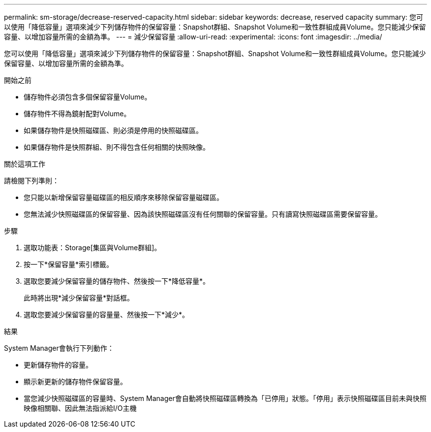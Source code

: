 ---
permalink: sm-storage/decrease-reserved-capacity.html 
sidebar: sidebar 
keywords: decrease, reserved capacity 
summary: 您可以使用「降低容量」選項來減少下列儲存物件的保留容量：Snapshot群組、Snapshot Volume和一致性群組成員Volume。您只能減少保留容量、以增加容量所需的金額為準。 
---
= 減少保留容量
:allow-uri-read: 
:experimental: 
:icons: font
:imagesdir: ../media/


[role="lead"]
您可以使用「降低容量」選項來減少下列儲存物件的保留容量：Snapshot群組、Snapshot Volume和一致性群組成員Volume。您只能減少保留容量、以增加容量所需的金額為準。

.開始之前
* 儲存物件必須包含多個保留容量Volume。
* 儲存物件不得為鏡射配對Volume。
* 如果儲存物件是快照磁碟區、則必須是停用的快照磁碟區。
* 如果儲存物件是快照群組、則不得包含任何相關的快照映像。


.關於這項工作
請檢閱下列準則：

* 您只能以新增保留容量磁碟區的相反順序來移除保留容量磁碟區。
* 您無法減少快照磁碟區的保留容量、因為該快照磁碟區沒有任何關聯的保留容量。只有讀寫快照磁碟區需要保留容量。


.步驟
. 選取功能表：Storage[集區與Volume群組]。
. 按一下*保留容量*索引標籤。
. 選取您要減少保留容量的儲存物件、然後按一下*降低容量*。
+
此時將出現*減少保留容量*對話框。

. 選取您要減少保留容量的容量量、然後按一下*減少*。


.結果
System Manager會執行下列動作：

* 更新儲存物件的容量。
* 顯示新更新的儲存物件保留容量。
* 當您減少快照磁碟區的容量時、System Manager會自動將快照磁碟區轉換為「已停用」狀態。「停用」表示快照磁碟區目前未與快照映像相關聯、因此無法指派給I/O主機

